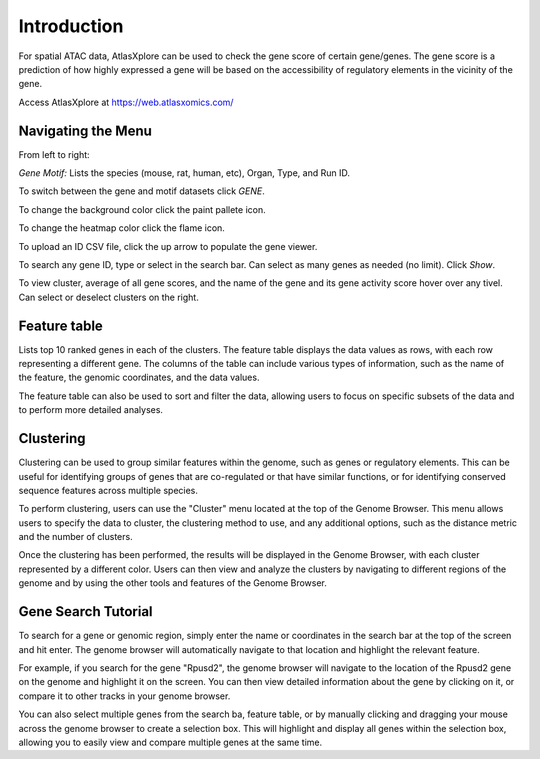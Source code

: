 Introduction
__________________________

For spatial ATAC data, AtlasXplore can be used to check the gene score of certain gene/genes. The gene score is a prediction of how highly expressed a gene will be based on the accessibility of regulatory elements in the vicinity of the gene.

Access AtlasXplore at https://web.atlasxomics.com/

**Navigating the Menu**
####################################################

.. image:: /images/1.png

From left to right: 

*Gene Motif:*
Lists the species (mouse, rat, human, etc), Organ, Type, and Run ID. 

To switch between the gene and motif datasets click *GENE*.

To change the background color click the paint pallete icon. 

To change the heatmap color click the flame icon. 

To upload an ID CSV file, click the up arrow to populate the gene viewer. 

To search any gene ID, type or select in the search bar. Can select as many genes as needed (no limit). Click *Show*.

To view cluster, average of all gene scores, and the name of the gene and its gene activity score hover over any tivel. 
Can select or deselect clusters on the right. 

**Feature table** 
####################################################
Lists top 10 ranked genes in each of the clusters. 
The feature table displays the data values as rows, with each row representing a different gene. The columns of the table can include various types of information, such as the name of the feature, the genomic coordinates, and the data values.

The feature table can also be used to sort and filter the data, allowing users to focus on specific subsets of the data and to perform more detailed analyses.

.. image:: /images/3.png

**Clustering**
####################################################
Clustering can be used to group similar features within the genome, such as genes or regulatory elements. This can be useful for identifying groups of genes that are co-regulated or that have similar functions, or for identifying conserved sequence features across multiple species.

To perform clustering, users can use the "Cluster" menu located at the top of the Genome Browser. This menu allows users to specify the data to cluster, the clustering method to use, and any additional options, such as the distance metric and the number of clusters.

Once the clustering has been performed, the results will be displayed in the Genome Browser, with each cluster represented by a different color. Users can then view and analyze the clusters by navigating to different regions of the genome and by using the other tools and features of the Genome Browser.

**Gene Search Tutorial**
###########################
To search for a gene or genomic region, simply enter the name or coordinates in the search bar at the top of the screen and hit enter. The genome browser will automatically navigate to that location and highlight the relevant feature.

For example, if you search for the gene "Rpusd2", the genome browser will navigate to the location of the Rpusd2 gene on the genome and highlight it on the screen. You can then view detailed information about the gene by clicking on it, or compare it to other tracks in your genome browser.

You can also select multiple genes from the search ba, feature table, or by manually clicking and dragging your mouse across the genome browser to create a selection box. This will highlight and display all genes within the selection box, allowing you to easily view and compare multiple genes at the same time.

.. raw:: html

    <iframe width="560" height="315" src="https://www.youtube.com/embed/pF67XlJGWZE" title="YouTube video player" frameborder="0" allow="accelerometer; autoplay; clipboard-write; encrypted-media; gyroscope; picture-in-picture" allowfullscreen></iframe>

